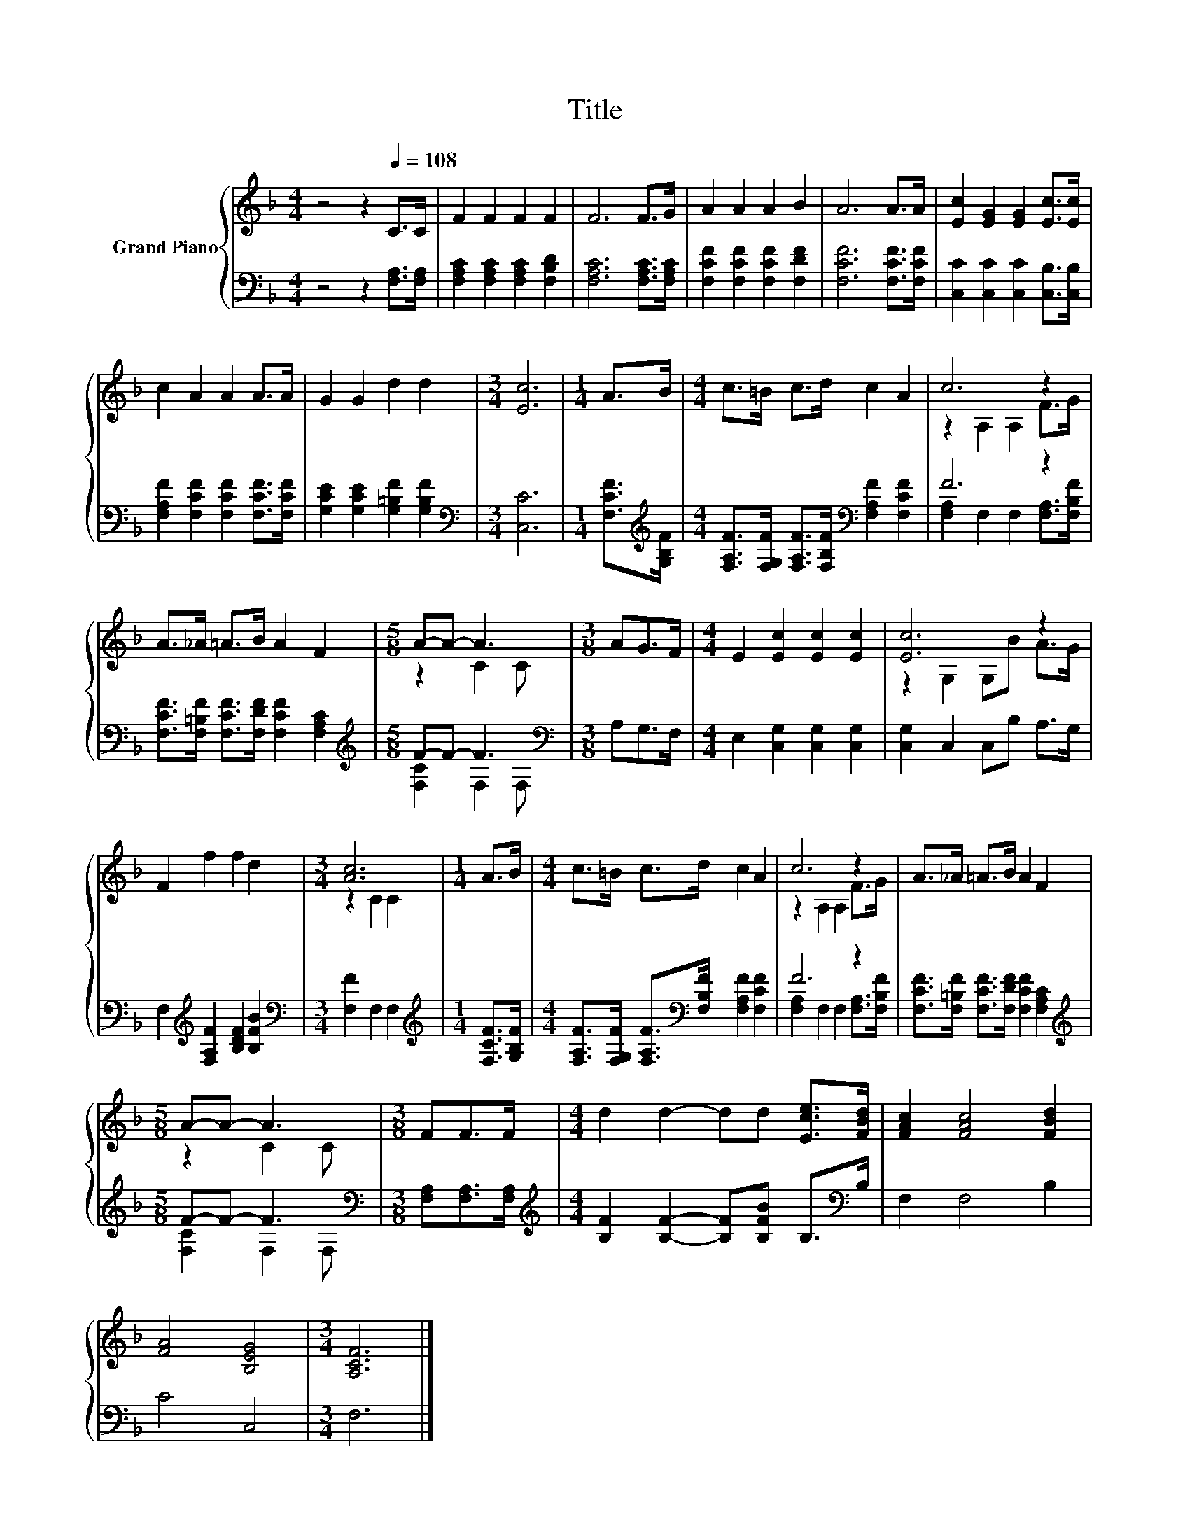 X:1
T:Title
%%score { ( 1 3 ) | ( 2 4 ) }
L:1/8
M:4/4
K:F
V:1 treble nm="Grand Piano"
V:3 treble 
V:2 bass 
V:4 bass 
V:1
 z4 z2[Q:1/4=108] C>C | F2 F2 F2 F2 | F6 F>G | A2 A2 A2 B2 | A6 A>A | [Ec]2 [EG]2 [EG]2 [Ec]>[Ec] | %6
 c2 A2 A2 A>A | G2 G2 d2 d2 |[M:3/4] [Ec]6 |[M:1/4] A>B |[M:4/4] c>=B c>d c2 A2 | c6 z2 | %12
 A>_A =A>B A2 F2 |[M:5/8] A-A- A3 |[M:3/8] AG>F |[M:4/4] E2 [Ec]2 [Ec]2 [Ec]2 | [Ec]6 z2 | %17
 F2 f2 f2 d2 |[M:3/4] [Ac]6 |[M:1/4] A>B |[M:4/4] c>=B c>d c2 A2 | c6 z2 | A>_A =A>B A2 F2 | %23
[M:5/8] A-A- A3 |[M:3/8] FF>F |[M:4/4] d2 d2- dd [Ece]>[FBd] | [FAc]2 [FAc]4 [FBd]2 | %27
 [FA]4 [B,EG]4 |[M:3/4] [A,CF]6 |] %29
V:2
 z4 z2 [F,A,]>[F,A,] | [F,A,C]2 [F,A,C]2 [F,A,C]2 [F,B,D]2 | [F,A,C]6 [F,A,C]>[F,A,C] | %3
 [F,CF]2 [F,CF]2 [F,CF]2 [F,DF]2 | [F,CF]6 [F,CF]>[F,CF] | [C,C]2 [C,C]2 [C,C]2 [C,B,]>[C,B,] | %6
 [F,A,F]2 [F,CF]2 [F,CF]2 [F,CF]>[F,CF] | [G,CE]2 [G,CE]2 [G,=B,F]2 [G,B,F]2 | %8
[M:3/4][K:bass] [C,C]6 |[M:1/4] [F,CF]>[K:treble][G,B,F] | %10
[M:4/4] [F,A,F]>[F,G,F] [F,A,F]>[F,B,F][K:bass] [F,A,F]2 [F,CF]2 | F6 z2 | %12
 [F,CF]>[F,=B,F] [F,CF]>[F,DF] [F,CF]2 [F,A,C]2 |[M:5/8][K:treble] F-F- F3[K:bass] | %14
[M:3/8] A,G,>F, |[M:4/4] E,2 [C,G,]2 [C,G,]2 [C,G,]2 | [C,G,]2 C,2 C,B, A,>G, | %17
 F,2[K:treble] [F,A,F]2 [B,DF]2 [B,FB]2 |[M:3/4][K:bass] [F,F]2 F,2 F,2 | %19
[M:1/4][K:treble] [F,CF]>[G,B,F] | %20
[M:4/4] [F,A,F]>[F,G,F] [F,A,F]>[K:bass][F,B,F] [F,A,F]2 [F,CF]2 | F6 z2 | %22
 [F,CF]>[F,=B,F] [F,CF]>[F,DF] [F,CF]2 [F,A,C]2 |[M:5/8][K:treble] F-F- F3[K:bass] | %24
[M:3/8] [F,A,][F,A,]>[F,A,] |[M:4/4][K:treble] [B,F]2 [B,F]2- [B,F][B,FB] B,>[K:bass]B, | %26
 F,2 F,4 B,2 | C4 C,4 |[M:3/4] F,6 |] %29
V:3
 x8 | x8 | x8 | x8 | x8 | x8 | x8 | x8 |[M:3/4] x6 |[M:1/4] x2 |[M:4/4] x8 | z2 A,2 A,2 F>G | x8 | %13
[M:5/8] z2 C2 C |[M:3/8] x3 |[M:4/4] x8 | z2 G,2 G,B A>G | x8 |[M:3/4] z2 C2 C2 |[M:1/4] x2 | %20
[M:4/4] x8 | z2 A,2 A,2 F>G | x8 |[M:5/8] z2 C2 C |[M:3/8] x3 |[M:4/4] x8 | x8 | x8 |[M:3/4] x6 |] %29
V:4
 x8 | x8 | x8 | x8 | x8 | x8 | x8 | x8 |[M:3/4][K:bass] x6 |[M:1/4] x3/2[K:treble] x/ | %10
[M:4/4] x4[K:bass] x4 | [F,A,]2 F,2 F,2 [F,A,]>[F,B,F] | x8 | %13
[M:5/8][K:treble] [F,C]2 F,2[K:bass] F, |[M:3/8] x3 |[M:4/4] x8 | x8 | x2[K:treble] x6 | %18
[M:3/4][K:bass] x6 |[M:1/4][K:treble] x2 |[M:4/4] x7/2[K:bass] x9/2 | %21
 [F,A,]2 F,2 F,2 [F,A,]>[F,B,F] | x8 |[M:5/8][K:treble] [F,C]2 F,2[K:bass] F, |[M:3/8] x3 | %25
[M:4/4][K:treble] x15/2[K:bass] x/ | x8 | x8 |[M:3/4] x6 |] %29

